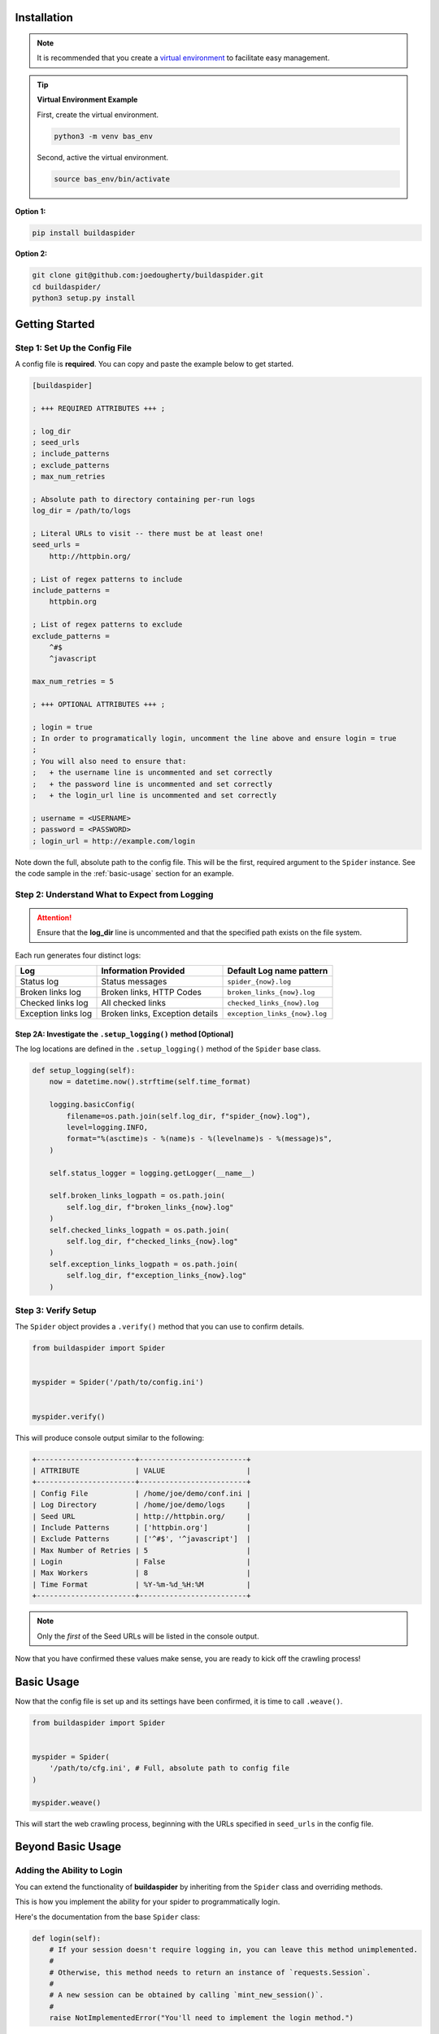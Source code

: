 ============
Installation
============


.. NOTE::
    It is recommended that you create a `virtual environment <https://docs.python.org/3/tutorial/venv.html>`_ to facilitate easy management. 


.. TIP:: **Virtual Environment Example**

    First, create the virtual environment.

    
    .. code-block::

        python3 -m venv bas_env

    Second, active the virtual environment.

    .. code-block::

        source bas_env/bin/activate


**Option 1:**


.. code-block:: text

    pip install buildaspider


**Option 2:**


.. code-block:: text

    git clone git@github.com:joedougherty/buildaspider.git
    cd buildaspider/
    python3 setup.py install



===============
Getting Started
===============

-------------------------------
Step 1: Set Up the Config File
-------------------------------


A config file is **required**. You can copy and paste the example below to get started.


.. code-block:: text

    [buildaspider]

    ; +++ REQUIRED ATTRIBUTES +++ ;

    ; log_dir
    ; seed_urls
    ; include_patterns
    ; exclude_patterns
    ; max_num_retries

    ; Absolute path to directory containing per-run logs
    log_dir = /path/to/logs

    ; Literal URLs to visit -- there must be at least one!
    seed_urls = 
        http://httpbin.org/

    ; List of regex patterns to include
    include_patterns =	
        httpbin.org

    ; List of regex patterns to exclude
    exclude_patterns =
        ^#$
        ^javascript

    max_num_retries = 5

    ; +++ OPTIONAL ATTRIBUTES +++ ;

    ; login = true 
    ; In order to programatically login, uncomment the line above and ensure login = true
    ;
    ; You will also need to ensure that:
    ;   + the username line is uncommented and set correctly
    ;   + the password line is uncommented and set correctly
    ;   + the login_url line is uncommented and set correctly

    ; username = <USERNAME>
    ; password = <PASSWORD>
    ; login_url = http://example.com/login



Note down the full, absolute path to the config file. This will be the first, required argument to the ``Spider`` instance. See the code sample in the :ref:`basic-usage` section for an example.


-----------------------------------------------
Step 2: Understand What to Expect from Logging 
-----------------------------------------------

.. ATTENTION::

    Ensure that the **log_dir** line is uncommented and that the specified path exists on the file system. 



Each run generates four distinct logs:


+---------------------+---------------------------------+-------------------------------+
| Log                 | Information Provided            | Default Log name pattern      |
+=====================+=================================+===============================+
| Status log          | Status messages                 | ``spider_{now}.log``          |
+---------------------+---------------------------------+-------------------------------+
| Broken links log    | Broken links, HTTP Codes        | ``broken_links_{now}.log``    |
+---------------------+---------------------------------+-------------------------------+
| Checked links log   | All checked links               | ``checked_links_{now}.log``   |  
+---------------------+---------------------------------+-------------------------------+
| Exception links log | Broken links, Exception details | ``exception_links_{now}.log`` |  
+---------------------+---------------------------------+-------------------------------+



++++++++++++++++++++++++++++++++++++++++++++++++++++++++++++++++
Step 2A: Investigate the ``.setup_logging()`` method [Optional]
++++++++++++++++++++++++++++++++++++++++++++++++++++++++++++++++


The log locations are defined in the ``.setup_logging()`` method of the ``Spider`` base class.


.. code-block:: python


    def setup_logging(self):
        now = datetime.now().strftime(self.time_format)

        logging.basicConfig(
            filename=os.path.join(self.log_dir, f"spider_{now}.log"),
            level=logging.INFO,
            format="%(asctime)s - %(name)s - %(levelname)s - %(message)s",
        )

        self.status_logger = logging.getLogger(__name__)

        self.broken_links_logpath = os.path.join(
            self.log_dir, f"broken_links_{now}.log"
        )
        self.checked_links_logpath = os.path.join(
            self.log_dir, f"checked_links_{now}.log"
        )
        self.exception_links_logpath = os.path.join(
            self.log_dir, f"exception_links_{now}.log"
        )


---------------------
Step 3: Verify Setup 
---------------------

The ``Spider`` object provides a ``.verify()`` method that you can use to confirm details.


.. code-block:: python
    
    from buildaspider import Spider


    myspider = Spider('/path/to/config.ini')


    myspider.verify()


This will produce console output similar to the following:


.. code-block:: text 
    

    +-----------------------+-------------------------+
    | ATTRIBUTE             | VALUE                   |
    +-----------------------+-------------------------+
    | Config File           | /home/joe/demo/conf.ini |
    | Log Directory         | /home/joe/demo/logs     |
    | Seed URL              | http://httpbin.org/     |
    | Include Patterns      | ['httpbin.org']         |
    | Exclude Patterns      | ['^#$', '^javascript']  |
    | Max Number of Retries | 5                       |
    | Login                 | False                   |
    | Max Workers           | 8                       |
    | Time Format           | %Y-%m-%d_%H:%M          |
    +-----------------------+-------------------------+


.. NOTE::
    Only the *first* of the Seed URLs will be listed in the console output.


Now that you have confirmed these values make sense, you are ready to kick off the crawling process!



.. _basic-usage:

===========
Basic Usage
===========


Now that the config file is set up and its settings have been confirmed, it is time to call ``.weave()``.


.. code-block:: python

    from buildaspider import Spider


    myspider = Spider(
        '/path/to/cfg.ini', # Full, absolute path to config file
    )

    myspider.weave()


This will start the web crawling process, beginning with the URLs specified in ``seed_urls`` in the config file.


==================
Beyond Basic Usage
==================

---------------------------
Adding the Ability to Login
---------------------------

You can extend the functionality of **buildaspider** by inheriting from the ``Spider`` class and overriding methods. 


This is how you implement the ability for your spider to programmatically login.


Here's the documentation from the base ``Spider`` class:


.. code-block:: python

    
    def login(self):
        # If your session doesn't require logging in, you can leave this method unimplemented.
        #
        # Otherwise, this method needs to return an instance of `requests.Session`.
        #
        # A new session can be obtained by calling `mint_new_session()`.
        #
        raise NotImplementedError("You'll need to implement the login method.")


Here's an example of a fleshed-out login method to ``POST`` credentials (as obtained from the config file) to the ``login_url``. 


.. code-block:: python

    from buildaspider import Spider, mint_new_session, FailedLoginError


    class MySpider(Spider):
        def login(self):
            new_session = mint_new_session()

            login_payload = {
                'username': self.cfg.username,
                'password': self.cfg.password,
            }

            response = new_session.post(self.cfg.login_url, data=login_payload)
            
            if response.status_code != 200:
                raise FailedLoginError("Login Failed :(")

            return response
        


    myspider = MySpider('/path/to/cfg.ini')

    myspider.weave()



.. NOTE::

    For more details on logging in with **requests** see: `<https://pybit.es/requests-session.html>`_.


----------------------------------------------------------
Providing Custom Functionality by Attaching to Event Hooks
----------------------------------------------------------

There are a few events that occur during the crawling process that you may want to attach some additional functionality to.

There are pre-visit and post-visit methods you can override/extend.


+---------------------------------------------------+---------------------------+
| Event                                             | Method                    |
+===================================================+===========================+
| link visit is about to begin                      | ``.pre_visit_hook()``     |
+---------------------------------------------------+---------------------------+
| link visit is about to end                        | ``.post_visit_hook()``    | 
+---------------------------------------------------+---------------------------+
| a link has been marked as checked                 | ``.log_checked_link()``   | 
+---------------------------------------------------+---------------------------+
| a link has been marked as broken                  | ``.log_broken_link()``    | 
+---------------------------------------------------+---------------------------+
| a link has been marked as causing an exception    | ``.log_exception_link()`` | 
+---------------------------------------------------+---------------------------+
| crawling is complete                              | ``.cleanup()``            | 
+---------------------------------------------------+---------------------------+



``.pre_visit_hook()`` provides the ability to run custom code when ``.visit()`` is called. 

Code specified in ``.pre_visit_hook()`` will execute prior to library-provided functionality in ``.visit()``. 

``.post_visit_hook()`` provides the ability to run code right before ``.visit()`` returns.


The overridden methods ``.pre_visit_hook()`` and ``.post_visit_hook()`` ought to pass in ``link`` in order to keep the current link in scope and available as a variable with that name. 


------------------


Here is an example that demonstrates storing visited links in a custom container:


.. code-block:: python


    custom_visited_links = list()
    
    def pre_visit_hook(self, link):
        # The `link` being referenced here
        # is the link about to be visited
        custom_visited_links.append(link)



.. Warning::

    This provides direct access to the current ``link`` object in scope. 


If you intend to mutate the ``link`` in scope, a safer strategy is to make a copy ``deepcopy``. This will help prevent you from inadvertently mutating the original ``link`` object.


.. code-block:: python



    from copy import deepcopy
    

    custom_visited_links = list()


    def pre_visit_hook(self, link):
        current_link_copy = deepcopy(link) 
        custom_visited_links.append(current_link_copy)



---------------------------------------
Extending/Overriding Pre-Defined Events 
---------------------------------------


By default, broken links are logged to the location specified by ``.broken_links_logpath``.

We can see this in the ``Spider`` class:


.. code-block:: python

    def log_broken_link(self, link):
        append_line_to_log(self.broken_links_logpath, f'{link} :: {link.http_code}')



What if you want to *extend* (not merely override) the functionality of ``.log_broken_link()``?



.. code-block:: python

    def log_broken_link(self, link):
        super().log_broken_link(link)  
        # You've now retained the original functionality 
        # by running the method as defined on the parent instance

        # Perhaps now you want to: 
        #   + cache this value?
        #   + run some action(s) as a result of this event firing?
        #   + ???



======================
Running the Test Suite
======================

.. NOTE::
    You will need to ensure that the ``log_dir`` config file field is set correctly before you run the test suite. 


.. code-block:: text


    cd tests/
    pytest


====================
Additional Resources
====================

`Official Retry Documentation <https://urllib3.readthedocs.io/en/latest/reference/urllib3.util.html#module-urllib3.util.retry>`_

`Advanced usage of Python requests - timeouts, retries, hooks <https://findwork.dev/blog/advanced-usage-python-requests-timeouts-retries-hooks/#retry-on-failure>`_

`Python stdlib Logging: basicConfig <https://docs.python.org/3.8/library/logging.html#logging.basicConfig>`_

`BFS / FIFO Queue Pseudocode <https://en.wikipedia.org/wiki/Breadth-first_search#Pseudocode>`_

`Python: A quick introduction to the concurrent.futures module <http://masnun.com/2016/03/29/python-a-quick-introduction-to-the-concurrent-futures-module.html>`_

`Using Python Requests on a Page Behind a Login <https://pybit.es/requests-session.html>`_

`The Official collections.deque Documentation <https://docs.python.org/3.8/library/collections.html#collections.deque>`_
